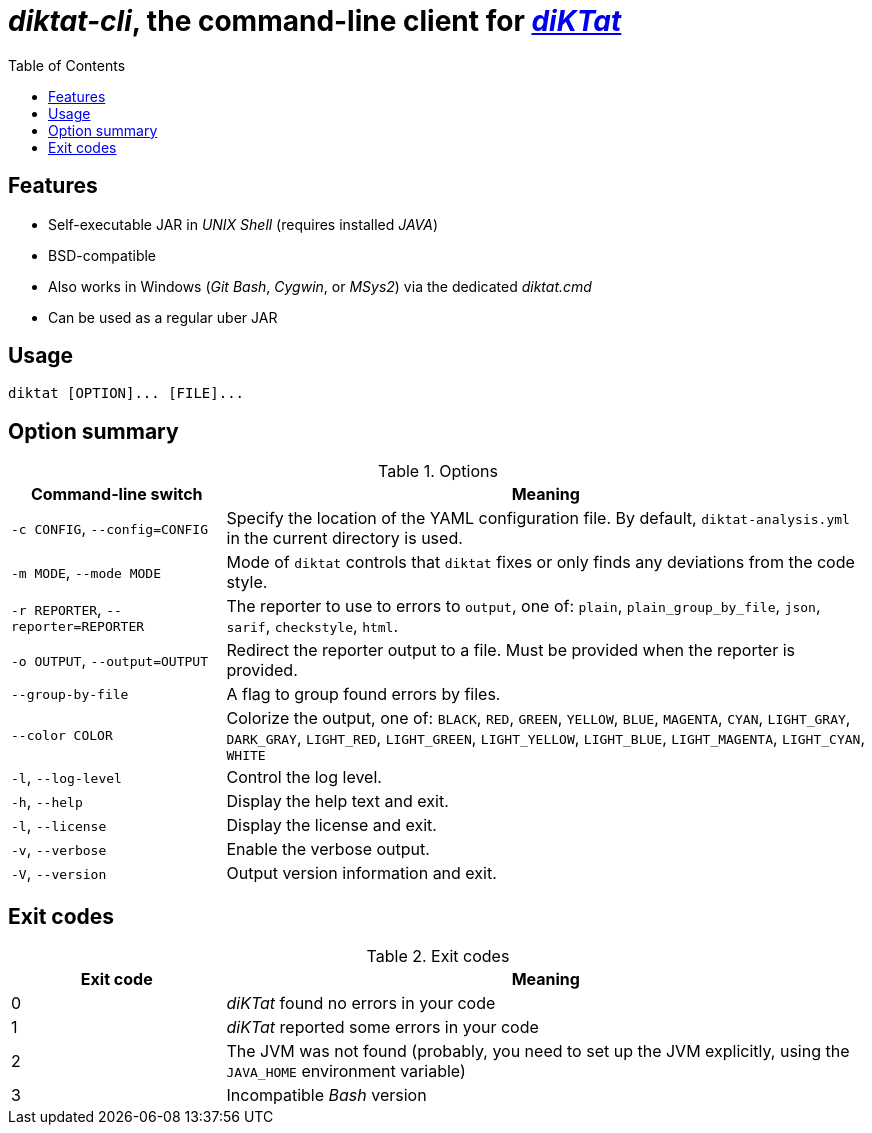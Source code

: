 = _diktat-cli_, the command-line client for https://github.com/saveourtool/diktat[_diKTat_]
:toc:

[#features]
== Features

* Self-executable JAR in _UNIX Shell_ (requires installed _JAVA_)
* BSD-compatible
* Also works in Windows (_Git Bash_, _Cygwin_, or _MSys2_) via the dedicated _diktat.cmd_
* Can be used as a regular uber JAR

[#usage]
== Usage

[source,bash]
----
diktat [OPTION]... [FILE]...
----

[#options]
== Option summary

.Options
[cols="1,3"]
|===
| Command-line switch | Meaning

| `-c CONFIG`, `--config=CONFIG`
| Specify the location of the YAML configuration file. By default,
`diktat-analysis.yml` in the current directory is used.

| `-m MODE`, `--mode MODE`
| Mode of `diktat` controls that `diktat` fixes or
only finds any deviations from the code style.

| `-r REPORTER`, `--reporter=REPORTER`
| The reporter to use to errors to `output`, one of: `plain`, `plain_group_by_file`,
`json`, `sarif`, `checkstyle`, `html`.

| `-o OUTPUT`, `--output=OUTPUT`
| Redirect the reporter output to a file.
Must be provided when the reporter is provided.

| `--group-by-file`
| A flag to group found errors by files.

| `--color COLOR`
| Colorize the output, one of: `BLACK`, `RED`,
`GREEN`, `YELLOW`, `BLUE`, `MAGENTA`, `CYAN`, `LIGHT_GRAY`,
`DARK_GRAY`, `LIGHT_RED`, `LIGHT_GREEN`, `LIGHT_YELLOW`,
`LIGHT_BLUE`, `LIGHT_MAGENTA`, `LIGHT_CYAN`, `WHITE`

| `-l`, `--log-level`
| Control the log level.

| `-h`, `--help`
| Display the help text and exit.

| `-l`, `--license`
| Display the license and exit.

| `-v`, `--verbose`
|Enable the verbose output.

| `-V`, `--version`
|Output version information and exit.
|===

[#exit-codes]
== Exit codes

.Exit codes
[cols="1,3"]
|===
| Exit code | Meaning

| 0
| _diKTat_ found no errors in your code

| 1
| _diKTat_ reported some errors in your code

| 2
| The JVM was not found (probably, you need to set up the JVM explicitly, using
the `JAVA_HOME` environment variable)

| 3
| Incompatible _Bash_ version
|===
